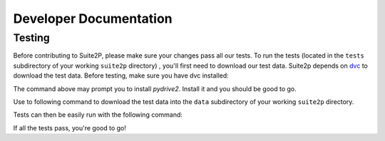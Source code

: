 Developer Documentation
---------------------------

Testing
~~~~~~~~~~~~~~~~~~~~~

Before contributing to Suite2P, please make sure your changes pass all our tests. To run the tests (located in
the ``tests`` subdirectory of your working ``suite2p`` directory) , you'll first need to download our test data.
Suite2p depends on `dvc`_ to download the test data. Before testing, make sure you have dvc installed:

.. prompt:: bash

    pip install dvc
The command above may prompt you to install `pydrive2`. Install it and you should be good to go.

.. prompt:: bash

    pip install pydrive2


Use to following command to download the test data into the ``data`` subdirectory of your working ``suite2p`` directory.

.. prompt:: bash

    dvc pull

Tests can then be easily run with the following command:

.. prompt:: bash

    python setup.py test

If all the tests pass, you're good to go!

.. _`dvc`: https://dvc.org/
